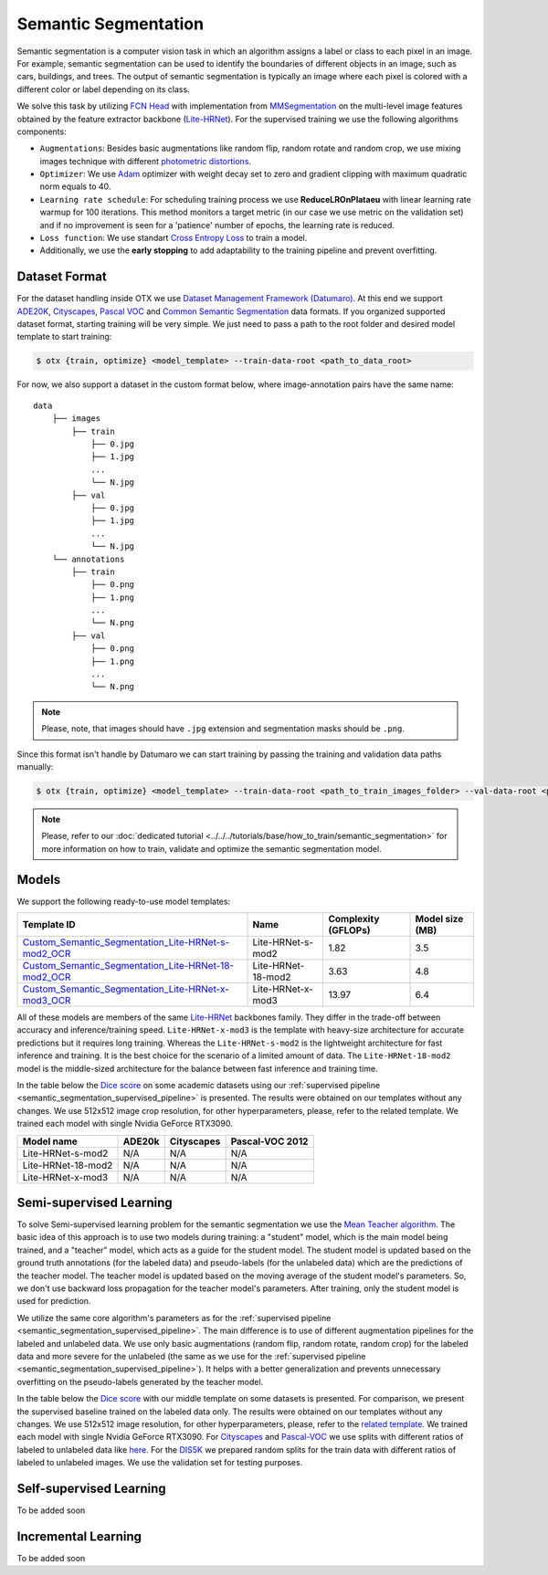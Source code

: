 Semantic Segmentation
=====================

Semantic segmentation is a computer vision task in which an algorithm assigns a label or class to each pixel in an image.
For example, semantic segmentation can be used to identify the boundaries of different objects in an image, such as cars, buildings, and trees.
The output of semantic segmentation is typically an image where each pixel is colored with a different color or label depending on its class.

.. _semantic_segmentation_image_example:

.. image:: ../../../../utils/images/semantic_seg_example.png
  :width: 600
  :alt: image uploaded from this `source <https://arxiv.org/abs/1912.03183>`_


We solve this task by utilizing `FCN Head <https://arxiv.org/pdf/1411.4038.pdf>`_ with implementation from `MMSegmentation <https://mmsegmentation.readthedocs.io/en/latest/_modules/mmseg/models/decode_heads/fcn_head.html>`_ on the multi-level image features obtained by the feature extractor backbone (`Lite-HRNet <https://arxiv.org/abs/2104.06403>`_).
For the supervised training we use the following algorithms components:

.. _semantic_segmentation_supervised_pipeline:

- ``Augmentations``: Besides basic augmentations like random flip, random rotate and random crop, we use mixing images technique with different `photometric distortions <https://mmsegmentation.readthedocs.io/en/latest/api.html#mmseg.datasets.pipelines.PhotoMetricDistortion>`_.

- ``Optimizer``: We use `Adam <https://arxiv.org/abs/1412.6980>`_ optimizer with weight decay set to zero and gradient clipping with maximum quadratic norm equals to 40.

- ``Learning rate schedule``: For scheduling training process we use **ReduceLROnPlataeu** with linear learning rate warmup for 100 iterations. This method monitors a target metric (in our case we use metric on the validation set) and if no improvement is seen for a 'patience' number of epochs, the learning rate is reduced.

- ``Loss function``: We use standart `Cross Entropy Loss <https://en.wikipedia.org/wiki/Cross_entropy>`_  to train a model.

- Additionally, we use the **early stopping** to add adaptability to the training pipeline and prevent overfitting.

**************
Dataset Format
**************

For the dataset handling inside OTX we use `Dataset Management Framework (Datumaro) <https://github.com/openvinotoolkit/datumaro>`_. At this end we support `ADE20K <https://openvinotoolkit.github.io/datumaro/docs/formats/ade20k2020/>`_, `Cityscapes <https://openvinotoolkit.github.io/datumaro/docs/formats/cityscapes/>`_, `Pascal VOC <https://openvinotoolkit.github.io/datumaro/docs/formats/pascal_voc/>`_ and `Common Semantic Segmentation <https://openvinotoolkit.github.io/datumaro/docs/formats/common_semantic_segmentation/>`_ data formats.
If you organized supported dataset format, starting training will be very simple. We just need to pass a path to the root folder and desired model template to start training:

.. code-block::

    $ otx {train, optimize} <model_template> --train-data-root <path_to_data_root>

For now, we also support a dataset in the custom format below, where image-annotation pairs have the same name:

::

    data
        ├── images
            ├── train
                ├── 0.jpg
                ├── 1.jpg
                ...
                └── N.jpg
            ├── val
                ├── 0.jpg
                ├── 1.jpg
                ...
                └── N.jpg
        └── annotations
            ├── train
                ├── 0.png
                ├── 1.png
                ...
                └── N.png
            ├── val
                ├── 0.png
                ├── 1.png
                ...
                └── N.png

.. note::

    Please, note, that images should have ``.jpg`` extension and segmentation masks should be ``.png``.

Since this format isn't handle by Datumaro we can start training by passing the training and validation data paths manually:

.. code-block::

    $ otx {train, optimize} <model_template> --train-data-root <path_to_train_images_folder> --val-data-root <path_to_val_images_folder> --train-ann-files <path_to_train_segmentation_masks_folder> --val-ann-files <path_to_val_segmentation_masks_folder>

.. note::

    Please, refer to our :doc:`dedicated tutorial <../../../tutorials/base/how_to_train/semantic_segmentation>` for more information on how to train, validate and optimize the semantic segmentation model.

******
Models
******

We support the following ready-to-use model templates:

+------------------------------------------------------------------------------------------------------------------------------------------------------------------------------------------------------------------------------+------------------------+---------------------+-----------------+
| Template ID                                                                                                                                                                                                                  | Name                   | Complexity (GFLOPs) | Model size (MB) |
+==============================================================================================================================================================================================================================+========================+=====================+=================+
| `Custom_Semantic_Segmentation_Lite-HRNet-s-mod2_OCR <https://github.com/openvinotoolkit/training_extensions/blob/feature/otx/otx/algorithms/segmentation/configs/ocr_lite_hrnet_s_mod2/template.yaml>`_                      | Lite-HRNet-s-mod2      | 1.82                | 3.5             |
+------------------------------------------------------------------------------------------------------------------------------------------------------------------------------------------------------------------------------+------------------------+---------------------+-----------------+
| `Custom_Semantic_Segmentation_Lite-HRNet-18-mod2_OCR <https://github.com/openvinotoolkit/training_extensions/blob/feature/otx/otx/algorithms/segmentation/configs/ocr_lite_hrnet_18_mod2/template.yaml>`_                    | Lite-HRNet-18-mod2     | 3.63                | 4.8             |
+------------------------------------------------------------------------------------------------------------------------------------------------------------------------------------------------------------------------------+------------------------+---------------------+-----------------+
| `Custom_Semantic_Segmentation_Lite-HRNet-x-mod3_OCR <https://github.com/openvinotoolkit/training_extensions/blob/feature/otx/otx/algorithms/segmentation/configs/ocr_lite_hrnet_x_mod3/template.yaml>`_                      | Lite-HRNet-x-mod3      | 13.97               | 6.4             |
+------------------------------------------------------------------------------------------------------------------------------------------------------------------------------------------------------------------------------+------------------------+---------------------+-----------------+

All of these models are members of the same `Lite-HRNet <https://arxiv.org/abs/2104.06403>`_ backbones family. They differ in the trade-off between accuracy and inference/training speed. ``Lite-HRNet-x-mod3`` is the template with heavy-size architecture for accurate predictions but it requires long training.
Whereas the ``Lite-HRNet-s-mod2`` is the lightweight architecture for fast inference and training. It is the best choice for the scenario of a limited amount of data. The ``Lite-HRNet-18-mod2`` model is the middle-sized architecture for the balance between fast inference and training time.

In the table below the `Dice score <https://en.wikipedia.org/wiki/S%C3%B8rensen%E2%80%93Dice_coefficient>`_ on some academic datasets using our :ref:`supervised pipeline <semantic_segmentation_supervised_pipeline>` is presented. The results were obtained on our templates without any changes. We use 512x512 image crop resolution, for other hyperparameters, please, refer to the related template. We trained each model with single Nvidia GeForce RTX3090.

+-----------------------+--------------+------------+-----------------+
| Model name            | ADE20k       | Cityscapes | Pascal-VOC 2012 |
+=======================+==============+============+=================+
| Lite-HRNet-s-mod2     | N/A          | N/A        | N/A             |
+-----------------------+--------------+------------+-----------------+
| Lite-HRNet-18-mod2    | N/A          | N/A        | N/A             |
+-----------------------+--------------+------------+-----------------+
| Lite-HRNet-x-mod3     | N/A          | N/A        | N/A             |
+-----------------------+--------------+------------+-----------------+

************************
Semi-supervised Learning
************************

To solve Semi-supervised learning problem for the semantic segmentation we use the `Mean Teacher algorithm <https://arxiv.org/abs/1703.01780>`_. The basic idea of this approach is to use two models during training: a "student" model, which is the main model being trained, and a "teacher" model, which acts as a guide for the student model.
The student model is updated based on the ground truth annotations (for the labeled data) and pseudo-labels (for the unlabeled data) which are the predictions of the teacher model.
The teacher model is updated based on the moving average of the student model's parameters. So, we don't use backward loss propagation for the teacher model's parameters.
After training, only the student model is used for prediction.

We utilize the same core algorithm's parameters as for the :ref:`supervised pipeline <semantic_segmentation_supervised_pipeline>`. The main difference is to use of different augmentation pipelines for the labeled and unlabeled data.
We use only basic augmentations (random flip, random rotate, random crop) for the labeled data and more severe for the unlabeled (the same as we use for the :ref:`supervised pipeline <semantic_segmentation_supervised_pipeline>`).
It helps with a better generalization and prevents unnecessary overfitting on the pseudo-labels generated by the teacher model.

In the table below the `Dice score <https://en.wikipedia.org/wiki/S%C3%B8rensen%E2%80%93Dice_coefficient>`_ with our middle template on some datasets is presented. For comparison, we present the supervised baseline trained on the labeled data only.
The results were obtained on our templates without any changes. We use 512x512 image resolution, for other hyperparameters, please, refer to the `related template <https://github.com/openvinotoolkit/training_extensions/blob/feature/otx/otx/algorithms/segmentation/configs/ocr_lite_hrnet_18_mod2/template.yaml>`_. We trained each model with single Nvidia GeForce RTX3090.
For `Cityscapes <https://www.cityscapes-dataset.com/>`_ and `Pascal-VOC <http://host.robots.ox.ac.uk/pascal/VOC/voc2012/index.html>`_ we use splits with different ratios of labeled to unlabeled data like `here <https://github.com/charlesCXK/TorchSemiSeg>`_.
For the `DIS5K <https://xuebinqin.github.io/dis/index.html>`_ we prepared random splits for the train data with different ratios of labeled to unlabeled images. We use the validation set for testing purposes.

+-------------------------------------+--------------+------------+-----------------+
| Model name                          |  DIS5K       | Cityscapes | Pascal-VOC      |
+=====================================+==============+============+=================+
| Supervised Lite-HRNet-18-mod2 (1/8) | N/A          | N/A        | N/A             |
+-------------------------------------+--------------+------------+-----------------+
| Semi-SL Lite-HRNet-18-mod2 (1/8)         | N/A          | N/A        | N/A             |
+-------------------------------------+--------------+------------+-----------------+
| Supervised Lite-HRNet-18-mod2 (1/16)| N/A          | N/A        | N/A             |
+-------------------------------------+--------------+------------+-----------------+
| Semi-SL Lite-HRNet-18-mod2 (1/16)        | N/A          | N/A        | N/A             |
+-------------------------------------+--------------+------------+-----------------+

************************
Self-supervised Learning
************************

To be added soon

********************
Incremental Learning
********************

To be added soon